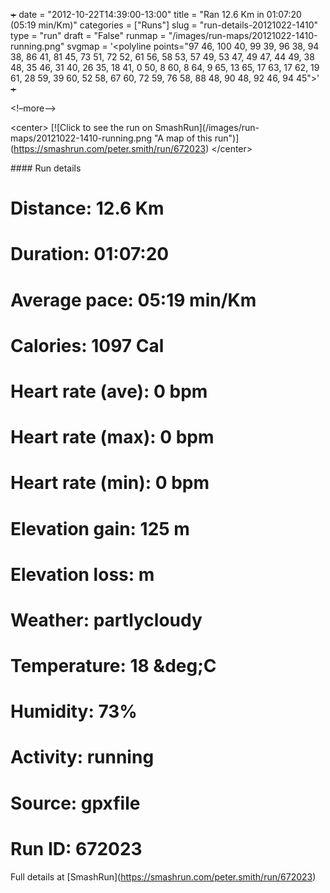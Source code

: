 +++
date = "2012-10-22T14:39:00-13:00"
title = "Ran 12.6 Km in 01:07:20 (05:19 min/Km)"
categories = ["Runs"]
slug = "run-details-20121022-1410"
type = "run"
draft = "False"
runmap = "/images/run-maps/20121022-1410-running.png"
svgmap = '<polyline points="97 46, 100 40, 99 39, 96 38, 94 38, 86 41, 81 45, 73 51, 72 52, 61 56, 58 53, 57 49, 53 47, 49 47, 44 49, 38 48, 35 46, 31 40, 26 35, 18 41, 0 50, 8 60, 8 64, 9 65, 13 65, 17 63, 17 62, 19 61, 28 59, 39 60, 52 58, 67 60, 72 59, 76 58, 88 48, 90 48, 92 46, 94 45">'
+++



<!--more-->

<center>
[![Click to see the run on SmashRun](/images/run-maps/20121022-1410-running.png "A map of this run")](https://smashrun.com/peter.smith/run/672023)
</center>

#### Run details

* Distance: 12.6 Km
* Duration: 01:07:20
* Average pace: 05:19 min/Km
* Calories: 1097 Cal
* Heart rate (ave): 0 bpm
* Heart rate (max): 0 bpm
* Heart rate (min): 0 bpm
* Elevation gain: 125 m
* Elevation loss:  m
* Weather: partlycloudy
* Temperature: 18 &deg;C
* Humidity: 73%
* Activity: running
* Source: gpxfile
* Run ID: 672023

Full details at [SmashRun](https://smashrun.com/peter.smith/run/672023)